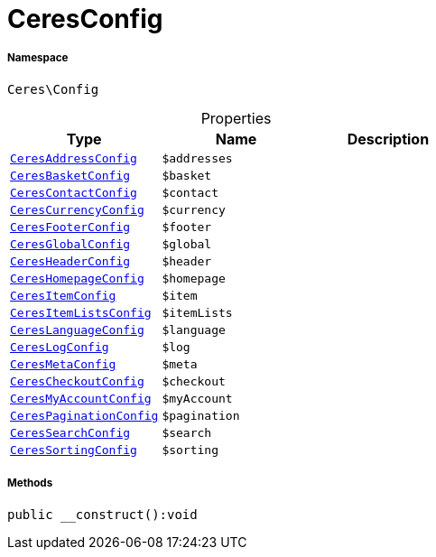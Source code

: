 :table-caption!:
:example-caption!:
:source-highlighter: prettify
:sectids!:
[[ceres__ceresconfig]]
= CeresConfig





===== Namespace

`Ceres\Config`





.Properties
|===
|Type |Name |Description

|xref:Ceres/Config/CeresAddressConfig.adoc#[`CeresAddressConfig`]
a|`$addresses`
||xref:Ceres/Config/CeresBasketConfig.adoc#[`CeresBasketConfig`]
a|`$basket`
||xref:Ceres/Config/CeresContactConfig.adoc#[`CeresContactConfig`]
a|`$contact`
||xref:Ceres/Config/CeresCurrencyConfig.adoc#[`CeresCurrencyConfig`]
a|`$currency`
||xref:Ceres/Config/CeresFooterConfig.adoc#[`CeresFooterConfig`]
a|`$footer`
||xref:Ceres/Config/CeresGlobalConfig.adoc#[`CeresGlobalConfig`]
a|`$global`
||xref:Ceres/Config/CeresHeaderConfig.adoc#[`CeresHeaderConfig`]
a|`$header`
||xref:Ceres/Config/CeresHomepageConfig.adoc#[`CeresHomepageConfig`]
a|`$homepage`
||xref:Ceres/Config/CeresItemConfig.adoc#[`CeresItemConfig`]
a|`$item`
||xref:Ceres/Config/CeresItemListsConfig.adoc#[`CeresItemListsConfig`]
a|`$itemLists`
||xref:Ceres/Config/CeresLanguageConfig.adoc#[`CeresLanguageConfig`]
a|`$language`
||xref:Ceres/Config/CeresLogConfig.adoc#[`CeresLogConfig`]
a|`$log`
||xref:Ceres/Config/CeresMetaConfig.adoc#[`CeresMetaConfig`]
a|`$meta`
||xref:Ceres/Config/CeresCheckoutConfig.adoc#[`CeresCheckoutConfig`]
a|`$checkout`
||xref:Ceres/Config/CeresMyAccountConfig.adoc#[`CeresMyAccountConfig`]
a|`$myAccount`
||xref:Ceres/Config/CeresPaginationConfig.adoc#[`CeresPaginationConfig`]
a|`$pagination`
||xref:Ceres/Config/CeresSearchConfig.adoc#[`CeresSearchConfig`]
a|`$search`
||xref:Ceres/Config/CeresSortingConfig.adoc#[`CeresSortingConfig`]
a|`$sorting`
|
|===


===== Methods

[source%nowrap, php]
[#__construct]
----

public __construct():void

----









